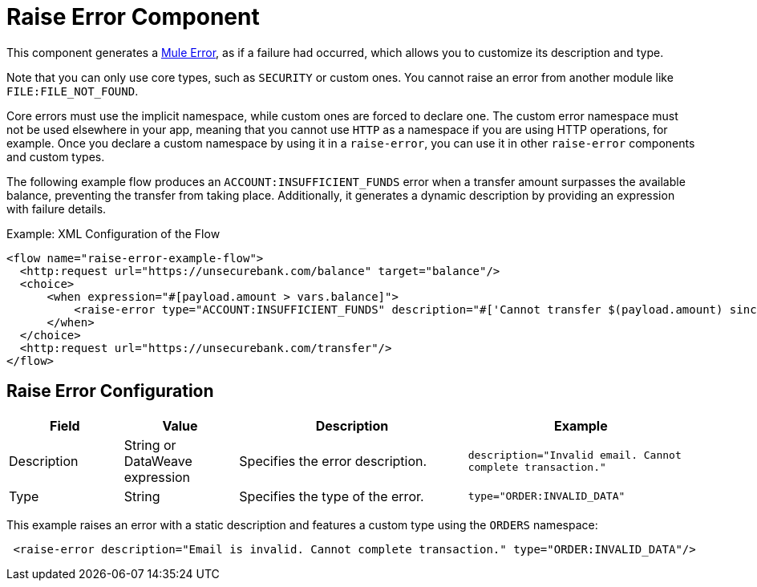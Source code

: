 = Raise Error Component
:keywords: mule, esb, studio, raise, error

This component generates a link:mule-error-concept[Mule Error], as if a failure had occurred, which allows you to customize its description and type.

Note that you can only use core types, such as `SECURITY` or custom ones. You cannot raise an 
error from another module like `FILE:FILE_NOT_FOUND`.

Core errors must use the implicit namespace, while custom ones are forced to declare one.
The custom error namespace must not be used elsewhere in your app, meaning that you cannot
use `HTTP` as a namespace if you are using HTTP operations, for example. Once you 
declare a custom namespace by using it in a `raise-error`, you can use it in other
`raise-error` components and custom types.

The following example flow produces an `ACCOUNT:INSUFFICIENT_FUNDS` error when a
transfer amount surpasses the available balance, preventing the transfer from
taking place. Additionally, it generates a dynamic description by providing an
expression with failure details.

.Example: XML Configuration of the Flow
[source,xml,linenums]
----
<flow name="raise-error-example-flow">
  <http:request url="https://unsecurebank.com/balance" target="balance"/>
  <choice>
      <when expression="#[payload.amount > vars.balance]">
          <raise-error type="ACCOUNT:INSUFFICIENT_FUNDS" description="#['Cannot transfer $(payload.amount) since only $(vars.balance) are available.']"/>
      </when>
  </choice>
  <http:request url="https://unsecurebank.com/transfer"/>
</flow>
----

== Raise Error Configuration

[%header,cols="1,1,2,2"]
|===
| Field | Value | Description | Example

| Description | String or DataWeave expression | Specifies the error description. |
`description="Invalid email. Cannot complete transaction."`

| Type | String | Specifies the type of the error. |
`type="ORDER:INVALID_DATA"`

|===

This example raises an error with a static description and features a custom type using
the `ORDERS` namespace:

[source, xml, linenums]
----
 <raise-error description="Email is invalid. Cannot complete transaction." type="ORDER:INVALID_DATA"/>
----
